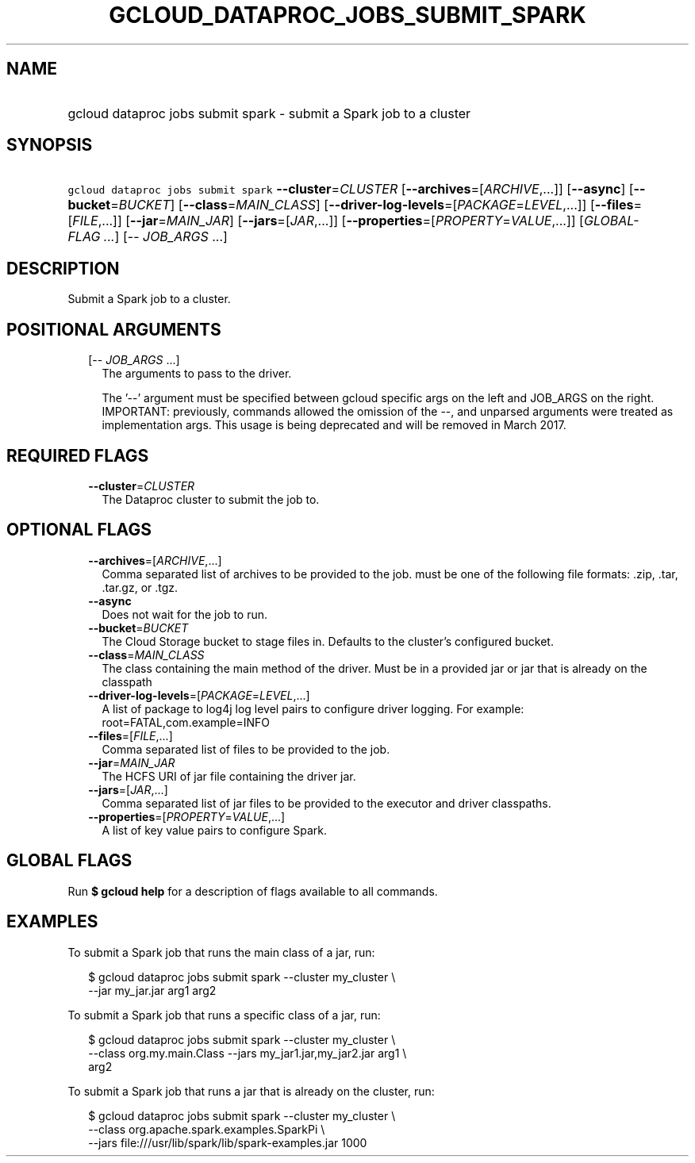 
.TH "GCLOUD_DATAPROC_JOBS_SUBMIT_SPARK" 1



.SH "NAME"
.HP
gcloud dataproc jobs submit spark \- submit a Spark job to a cluster



.SH "SYNOPSIS"
.HP
\f5gcloud dataproc jobs submit spark\fR \fB\-\-cluster\fR=\fICLUSTER\fR [\fB\-\-archives\fR=[\fIARCHIVE\fR,...]] [\fB\-\-async\fR] [\fB\-\-bucket\fR=\fIBUCKET\fR] [\fB\-\-class\fR=\fIMAIN_CLASS\fR] [\fB\-\-driver\-log\-levels\fR=[\fIPACKAGE\fR=\fILEVEL\fR,...]] [\fB\-\-files\fR=[\fIFILE\fR,...]] [\fB\-\-jar\fR=\fIMAIN_JAR\fR] [\fB\-\-jars\fR=[\fIJAR\fR,...]] [\fB\-\-properties\fR=[\fIPROPERTY\fR=\fIVALUE\fR,...]] [\fIGLOBAL\-FLAG\ ...\fR] [\-\-\ \fIJOB_ARGS\fR\ ...]



.SH "DESCRIPTION"

Submit a Spark job to a cluster.



.SH "POSITIONAL ARGUMENTS"

.RS 2m
.TP 2m
[\-\- \fIJOB_ARGS\fR ...]
The arguments to pass to the driver.

The '\-\-' argument must be specified between gcloud specific args on the left
and JOB_ARGS on the right. IMPORTANT: previously, commands allowed the omission
of the \-\-, and unparsed arguments were treated as implementation args. This
usage is being deprecated and will be removed in March 2017.


.RE
.sp

.SH "REQUIRED FLAGS"

.RS 2m
.TP 2m
\fB\-\-cluster\fR=\fICLUSTER\fR
The Dataproc cluster to submit the job to.


.RE
.sp

.SH "OPTIONAL FLAGS"

.RS 2m
.TP 2m
\fB\-\-archives\fR=[\fIARCHIVE\fR,...]
Comma separated list of archives to be provided to the job. must be one of the
following file formats: .zip, .tar, .tar.gz, or .tgz.

.TP 2m
\fB\-\-async\fR
Does not wait for the job to run.

.TP 2m
\fB\-\-bucket\fR=\fIBUCKET\fR
The Cloud Storage bucket to stage files in. Defaults to the cluster's configured
bucket.

.TP 2m
\fB\-\-class\fR=\fIMAIN_CLASS\fR
The class containing the main method of the driver. Must be in a provided jar or
jar that is already on the classpath

.TP 2m
\fB\-\-driver\-log\-levels\fR=[\fIPACKAGE\fR=\fILEVEL\fR,...]
A list of package to log4j log level pairs to configure driver logging. For
example: root=FATAL,com.example=INFO

.TP 2m
\fB\-\-files\fR=[\fIFILE\fR,...]
Comma separated list of files to be provided to the job.

.TP 2m
\fB\-\-jar\fR=\fIMAIN_JAR\fR
The HCFS URI of jar file containing the driver jar.

.TP 2m
\fB\-\-jars\fR=[\fIJAR\fR,...]
Comma separated list of jar files to be provided to the executor and driver
classpaths.

.TP 2m
\fB\-\-properties\fR=[\fIPROPERTY\fR=\fIVALUE\fR,...]
A list of key value pairs to configure Spark.


.RE
.sp

.SH "GLOBAL FLAGS"

Run \fB$ gcloud help\fR for a description of flags available to all commands.



.SH "EXAMPLES"

To submit a Spark job that runs the main class of a jar, run:

.RS 2m
$ gcloud dataproc jobs submit spark \-\-cluster my_cluster \e
    \-\-jar my_jar.jar arg1 arg2
.RE

To submit a Spark job that runs a specific class of a jar, run:

.RS 2m
$ gcloud dataproc jobs submit spark \-\-cluster my_cluster \e
    \-\-class org.my.main.Class \-\-jars my_jar1.jar,my_jar2.jar arg1 \e
    arg2
.RE

To submit a Spark job that runs a jar that is already on the cluster, run:

.RS 2m
$ gcloud dataproc jobs submit spark \-\-cluster my_cluster \e
    \-\-class org.apache.spark.examples.SparkPi \e
    \-\-jars file:///usr/lib/spark/lib/spark\-examples.jar 1000
.RE
